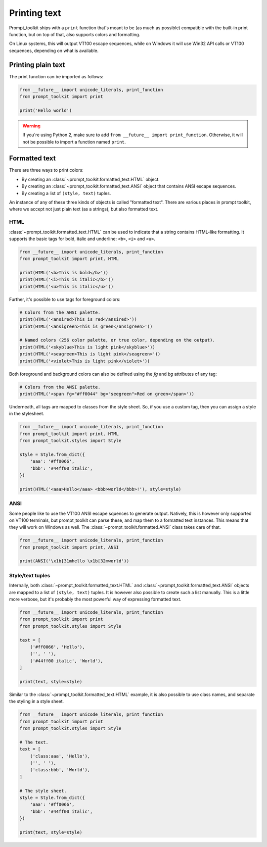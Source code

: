 .. _printing_text:

Printing text
=============

Prompt_toolkit ships with a ``print`` function that's meant to be (as much as
possible) compatible with the built-in print function, but on top of that, also
supports colors and formatting.

On Linux systems, this will output VT100 escape sequences, while on Windows it
will use Win32 API calls or VT100 sequences, depending on what is available.


Printing plain text
-------------------

The print function can be imported as follows:

.. code:: python

    from __future__ import unicode_literals, print_function
    from prompt_toolkit import print

    print('Hello world')

.. warning::

    If you're using Python 2, make sure to add ``from __future__ import
    print_function``. Otherwise, it will not be possible to import a function
    named ``print``.

.. _formatted_text:

Formatted text
--------------

There are three ways to print colors:

- By creating an :class:`~prompt_toolkit.formatted_text.HTML` object.
- By creating an :class:`~prompt_toolkit.formatted_text.ANSI` object that
  contains ANSI escape sequences.
- By creating a list of ``(style, text)`` tuples.

An instance of any of these three kinds of objects is called "formatted text".
There are various places in prompt toolkit, where we accept not just plain text
(as a strings), but also formatted text.

HTML
^^^^

:class:`~prompt_toolkit.formatted_text.HTML` can be used to indicate that a
string contains HTML-like formatting. It supports the basic tags for bold,
italic and underline: ``<b>``, ``<i>`` and ``<u>``.

.. code:: python

    from __future__ import unicode_literals, print_function
    from prompt_toolkit import print, HTML

    print(HTML('<b>This is bold</b>'))
    print(HTML('<i>This is italic</b>'))
    print(HTML('<u>This is italic</u>'))

Further, it's possible to use tags for foreground colors:

.. code:: python

    # Colors from the ANSI palette.
    print(HTML('<ansired>This is red</ansired>'))
    print(HTML('<ansigreen>This is green</ansigreen>'))

    # Named colors (256 color palette, or true color, depending on the output).
    print(HTML('<skyblue>This is light pink</skyblue>'))
    print(HTML('<seagreen>This is light pink</seagreen>'))
    print(HTML('<violet>This is light pink</violet>'))

Both foreground and background colors can also be defined using the `fg` and
`bg` attributes of any tag:

.. code:: python

    # Colors from the ANSI palette.
    print(HTML('<span fg="#ff0044" bg="seegreen">Red on green</span>'))


Underneath, all tags are mapped to classes from the style sheet. So, if you use
a custom tag, then you can assign a style in the stylesheet.

.. code:: python

    from __future__ import unicode_literals, print_function
    from prompt_toolkit import print, HTML
    from prompt_toolkit.styles import Style

    style = Style.from_dict({
        'aaa': '#ff0066',
        'bbb': '#44ff00 italic',
    })

    print(HTML('<aaa>Hello</aaa> <bbb>world</bbb>!'), style=style)


ANSI
^^^^

Some people like to use the VT100 ANSI escape squences to generate output.
Natively, this is however only supported on VT100 terminals, but prompt_toolkit
can parse these, and map them to a formatted text instances. This means that they
will work on Windows as well. The :class:`~prompt_toolkit.formatted.ANSI` class
takes care of that.

.. code:: python

    from __future__ import unicode_literals, print_function
    from prompt_toolkit import print, ANSI

    print(ANSI('\x1b[31mhello \x1b[32mworld'))


Style/text tuples
^^^^^^^^^^^^^^^^^

Internally, both :class:`~prompt_toolkit.formatted_text.HTML` and
:class:`~prompt_toolkit.formatted_text.ANSI` objects are mapped to a list of
``(style, text)`` tuples. It is however also possible to create such a list
manually.  This is a little more verbose, but it's probably the most powerful
way of expressing formatted text.

.. code:: python

    from __future__ import unicode_literals, print_function
    from prompt_toolkit import print
    from prompt_toolkit.styles import Style

    text = [
        ('#ff0066', 'Hello'),
        ('', ' '),
        ('#44ff00 italic', 'World'),
    ]

    print(text, style=style)

Similar to the :class:`~prompt_toolkit.formatted_text.HTML` example, it is also
possible to use class names, and separate the styling in a style sheet.

.. code:: python

    from __future__ import unicode_literals, print_function
    from prompt_toolkit import print
    from prompt_toolkit.styles import Style

    # The text.
    text = [
        ('class:aaa', 'Hello'),
        ('', ' '),
        ('class:bbb', 'World'),
    ]

    # The style sheet.
    style = Style.from_dict({
        'aaa': '#ff0066',
        'bbb': '#44ff00 italic',
    })

    print(text, style=style)

